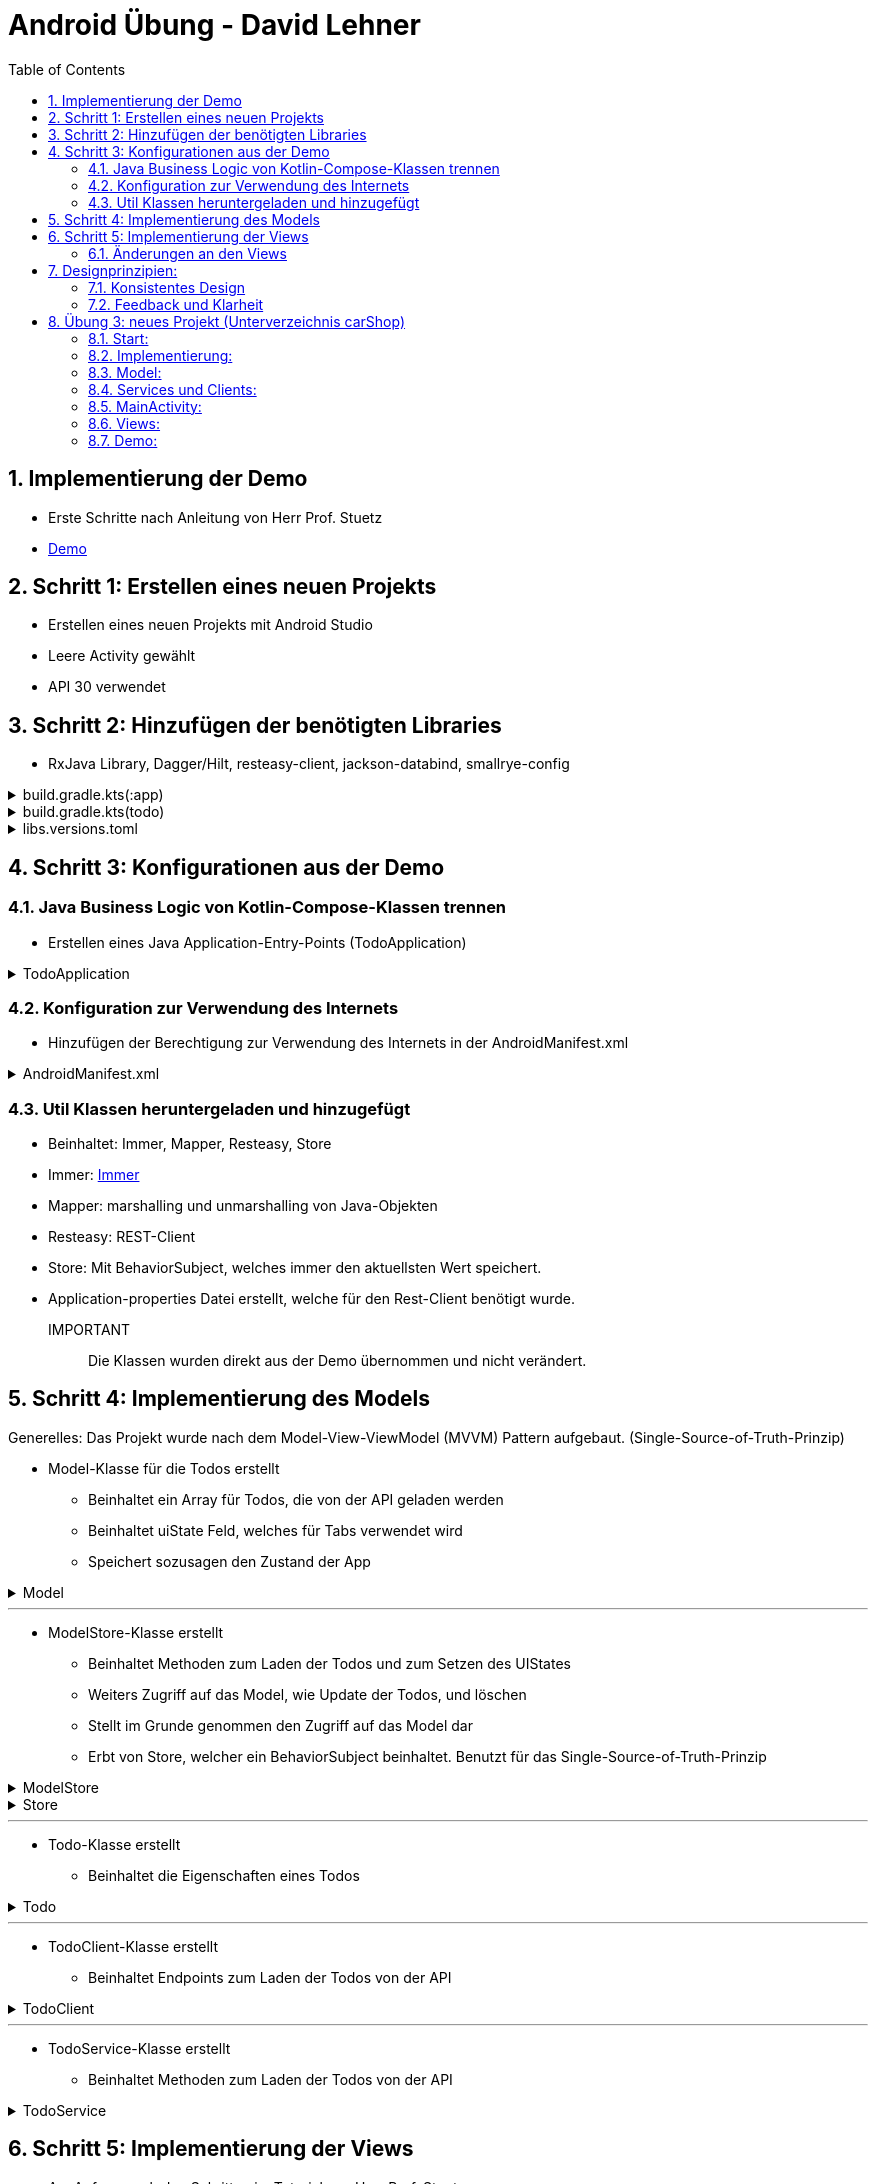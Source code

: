 :sectnums:
:toc:
:icons: font
:source-highlighter: coderay
= Android Übung - David Lehner
:docinfo:
:description: Android Übung - David Lehner

== Implementierung der Demo

* Erste Schritte nach Anleitung von Herr Prof. Stuetz
* link:https://htl-leonding-college.github.io/android-reactive-java-todo/[Demo]

== Schritt 1: Erstellen eines neuen Projekts

* Erstellen eines neuen Projekts mit Android Studio
* Leere Activity gewählt
* API 30 verwendet

== Schritt 2: Hinzufügen der benötigten Libraries

* RxJava Library, Dagger/Hilt, resteasy-client, jackson-databind, smallrye-config

[%collapsible]
.build.gradle.kts(:app)
====
[source,toml]
----
plugins {
    alias(libs.plugins.android.application)
    alias(libs.plugins.jetbrains.kotlin.android)
    alias(libs.plugins.kotlinAndroidKsp)
    alias(libs.plugins.hiltAndroid)
}

android {
    namespace = "at.htl.todo"
    compileSdk = 34

    defaultConfig {
        applicationId = "at.htl.todo"
        minSdk = 30
        targetSdk = 34
        versionCode = 1
        versionName = "1.0"

        testInstrumentationRunner = "androidx.test.runner.AndroidJUnitRunner"
        vectorDrawables {
            useSupportLibrary = true
        }
    }

    buildTypes {
        release {
            isMinifyEnabled = false
            proguardFiles(
                getDefaultProguardFile("proguard-android-optimize.txt"),
                "proguard-rules.pro"
            )
        }
    }
    compileOptions {
        sourceCompatibility = JavaVersion.VERSION_17
        targetCompatibility = JavaVersion.VERSION_17
    }
    kotlinOptions {
        jvmTarget = "17"
    }
    buildFeatures {
        compose = true
    }
    composeOptions {
        kotlinCompilerExtensionVersion = "1.5.13"
    }
    packaging {
        resources {
            excludes += "/META-INF/{AL2.0,LGPL2.1}"
            excludes += "/META-INF/INDEX.LIST"
            excludes += "/META-INF/DEPENDENCIES"
            excludes += "/META-INF/LICENSE.md"
            excludes += "/META-INF/NOTICE.md"
        }
    }
}

dependencies {

    implementation(libs.androidx.core.ktx)
    implementation(libs.androidx.lifecycle.runtime.ktx)
    implementation(libs.androidx.activity.compose)
    implementation(platform(libs.androidx.compose.bom))
    implementation(libs.androidx.ui)
    implementation(libs.androidx.ui.graphics)
    implementation(libs.androidx.ui.tooling.preview)
    implementation(libs.androidx.material3)
    testImplementation(libs.junit)
    androidTestImplementation(libs.androidx.junit)
    androidTestImplementation(libs.androidx.espresso.core)
    androidTestImplementation(platform(libs.androidx.compose.bom))
    androidTestImplementation(libs.androidx.ui.test.junit4)
    debugImplementation(libs.androidx.ui.tooling)
    debugImplementation(libs.androidx.ui.test.manifest)

    // RxJava
    implementation (libs.rxjava)
    implementation(libs.rxandroid)
    implementation(libs.androidx.runtime.rxjava3)

    // Hilt
    implementation(libs.hilt.android)
    ksp(libs.hilt.compiler)

    // Jackson
    implementation(libs.jackson.databind)

    // Resteasy
    implementation(libs.resteasy.client)

    // SmallRye Config
    //implementation("org.eclipse.microprofile.config:microprofile-config-api:3.1") // for application.properties config loader
    implementation(libs.smallrye.config)

}

----
====

[%collapsible]
.build.gradle.kts(todo)
====
[source,toml]
----
// Top-level build file where you can add configuration options common to all sub-projects/modules.
plugins {
    alias(libs.plugins.android.application) apply false
    alias(libs.plugins.jetbrains.kotlin.android) apply false
    alias(libs.plugins.hiltAndroid) apply false
    alias(libs.plugins.kotlinAndroidKsp) apply false
}
----
====

[%collapsible]
.libs.versions.toml
====
[source,toml]
----
[versions]
agp = "8.4.0"
hiltVersion = "2.51.1"
jacksonDatabind = "2.17.1"
kotlin = "1.9.23"
coreKtx = "1.13.1"
junit = "4.13.2"
junitVersion = "1.1.5"
espressoCore = "3.5.1"
lifecycleRuntimeKtx = "2.7.0"
activityCompose = "1.9.0"
composeBom = "2024.05.00"
resteasyClient = "6.2.8.Final"
rxjavaVersion = "3.1.8"
rxandroid = "3.0.2"
runtimeRxjava3 = "1.6.7"
ksp = "1.9.23-1.0.20"
smallryeConfig = "3.8.1"

[libraries]
androidx-core-ktx = { group = "androidx.core", name = "core-ktx", version.ref = "coreKtx" }
hilt-android = { module = "com.google.dagger:hilt-android", version.ref = "hiltVersion" }
hilt-compiler = { module = "com.google.dagger:hilt-compiler", version.ref = "hiltVersion" }
jackson-databind = { module = "com.fasterxml.jackson.core:jackson-databind", version.ref = "jacksonDatabind" }
junit = { group = "junit", name = "junit", version.ref = "junit" }
androidx-junit = { group = "androidx.test.ext", name = "junit", version.ref = "junitVersion" }
androidx-espresso-core = { group = "androidx.test.espresso", name = "espresso-core", version.ref = "espressoCore" }
androidx-lifecycle-runtime-ktx = { group = "androidx.lifecycle", name = "lifecycle-runtime-ktx", version.ref = "lifecycleRuntimeKtx" }
androidx-activity-compose = { group = "androidx.activity", name = "activity-compose", version.ref = "activityCompose" }
androidx-compose-bom = { group = "androidx.compose", name = "compose-bom", version.ref = "composeBom" }
androidx-ui = { group = "androidx.compose.ui", name = "ui" }
androidx-ui-graphics = { group = "androidx.compose.ui", name = "ui-graphics" }
androidx-ui-tooling = { group = "androidx.compose.ui", name = "ui-tooling" }
androidx-ui-tooling-preview = { group = "androidx.compose.ui", name = "ui-tooling-preview" }
androidx-ui-test-manifest = { group = "androidx.compose.ui", name = "ui-test-manifest" }
androidx-ui-test-junit4 = { group = "androidx.compose.ui", name = "ui-test-junit4" }
androidx-material3 = { group = "androidx.compose.material3", name = "material3" }
resteasy-client = { module = "org.jboss.resteasy:resteasy-client", version.ref = "resteasyClient" }
rxjava = { module = "io.reactivex.rxjava3:rxjava", version.ref = "rxjavaVersion" }
rxandroid = { module = "io.reactivex.rxjava3:rxandroid", version.ref = "rxandroid" }
androidx-runtime-rxjava3 = { module = "androidx.compose.runtime:runtime-rxjava3", version.ref = "runtimeRxjava3" }
smallrye-config = { module = "io.smallrye.config:smallrye-config", version.ref = "smallryeConfig" }

[plugins]
android-application = { id = "com.android.application", version.ref = "agp" }
jetbrains-kotlin-android = { id = "org.jetbrains.kotlin.android", version.ref = "kotlin" }
kotlinAndroidKsp = { id = "com.google.devtools.ksp", version.ref = "ksp" }
hiltAndroid = { id = "com.google.dagger.hilt.android", version.ref = "hiltVersion" }
----
====

== Schritt 3: Konfigurationen aus der Demo

=== Java Business Logic von Kotlin-Compose-Klassen trennen

* Erstellen eines Java Application-Entry-Points (TodoApplication)

.TodoApplication
[%collapsible]
====
[source,java]
----


package at.htl.todo;

import android.app.Application;
import javax.inject.Singleton;
import dagger.hilt.android.HiltAndroidApp;

@HiltAndroidApp
@Singleton
public class TodoApplication extends Application {

    static final String TAG = TodoApplication.class.getSimpleName();

    @Override
    public void onCreate() {
        super.onCreate();
        Log.i(TAG, "App started ...");
    }

}
----
====

=== Konfiguration zur Verwendung des Internets

* Hinzufügen der Berechtigung zur Verwendung des Internets in der AndroidManifest.xml

[%collapsible]
.AndroidManifest.xml
====
[source,toml]
----


<?xml version="1.0" encoding="utf-8"?>
<manifest xmlns:android="http://schemas.android.com/apk/res/android"
    xmlns:tools="http://schemas.android.com/tools">

    <uses-permission android:name="android.permission.INTERNET" />

    <application
        android:name=".TodoApplication"
        android:allowBackup="true"
        android:dataExtractionRules="@xml/data_extraction_rules"
        android:fullBackupContent="@xml/backup_rules"
        android:icon="@mipmap/ic_launcher"
        android:label="@string/app_name"
        android:roundIcon="@mipmap/ic_launcher_round"
        android:supportsRtl="true"
        android:theme="@style/Theme.Todo"
        tools:targetApi="31">
        <activity
            android:name=".MainActivity"
            android:exported="true"
            android:label="@string/app_name"
            android:theme="@style/Theme.Todo">
            <intent-filter>
                <action android:name="android.intent.action.MAIN" />

                <category android:name="android.intent.category.LAUNCHER" />
            </intent-filter>
        </activity>
    </application>

</manifest>

----
====

=== Util Klassen heruntergeladen und hinzugefügt

* Beinhaltet: Immer, Mapper, Resteasy, Store
* Immer: link:https://immerjs.github.io/immer/[Immer]
* Mapper: marshalling und unmarshalling von Java-Objekten
* Resteasy: REST-Client
* Store: Mit BehaviorSubject, welches immer den aktuellsten Wert speichert.
* Application-properties Datei erstellt, welche für den Rest-Client benötigt wurde.

IMPORTANT :: Die Klassen wurden direkt aus der Demo übernommen und nicht verändert.

== Schritt 4: Implementierung des Models

Generelles:
Das Projekt wurde nach dem Model-View-ViewModel (MVVM) Pattern aufgebaut.
(Single-Source-of-Truth-Prinzip)

* Model-Klasse für die Todos erstellt
** Beinhaltet ein Array für Todos, die von der API geladen werden
** Beinhaltet uiState Feld, welches für Tabs verwendet wird
** Speichert sozusagen den Zustand der App

.Model

[%collapsible]
====
[source,java]
----
package at.htl.todo.model;

import java.util.List;

public class Model {
public static class UIState {
public int selectedTab = 0;
}
public Todo[] todos = new Todo[0];
public UIState uiState = new UIState();

}
----
====

---

* ModelStore-Klasse erstellt
** Beinhaltet Methoden zum Laden der Todos und zum Setzen des UIStates
** Weiters Zugriff auf das Model, wie Update der Todos, und löschen
** Stellt im Grunde genommen den Zugriff auf das Model dar
** Erbt von Store, welcher ein BehaviorSubject beinhaltet. Benutzt für das Single-Source-of-Truth-Prinzip

.ModelStore
[%collapsible]
====
[source,java]
----
package at.htl.todo.model;
import android.util.Log;

import java.util.Arrays;

import javax.inject.Inject;
import javax.inject.Singleton;
import at.htl.todo.util.store.Store;

@Singleton
public class ModelStore extends Store<Model>  {

    @Inject
    ModelStore() {
        super(Model.class, new Model());
    }

    public void setTodos(Todo[] todos) {
        apply(model -> model.todos = todos);
    }
    public void selectTab(int tabIndex) {
        apply(model -> model.uiState.selectedTab = tabIndex);
    }


    public void updateTodoCompleted(int index, boolean completed) {
        apply(model -> model.todos[index].completed = completed);
        Log.i("ModelStore", "Updated todo at index " + index + " to completed: " + completed);
    }

    public void delete(int index){
        apply(model -> {
            Todo[] todosAll = model.todos;
            // remove element at index
            Todo[] todos = new Todo[todosAll.length - 1];
            System.arraycopy(todosAll, 0, todos, 0, index);
            System.arraycopy(todosAll, index + 1, todos, index, todosAll.length - index - 1);
            model.todos = todos;
        });
    }
}

----
====

.Store

[%collapsible]
====
[source,java]
----
package at.htl.todo.util.store;

import java.util.concurrent.CompletionException;
import java.util.function.Consumer;

import at.htl.todo.util.immer.Immer;
import io.reactivex.rxjava3.subjects.BehaviorSubject;

public class Store<T> {
    public final BehaviorSubject<T> pipe;
    public final Immer<T> immer;

    protected Store(Class<? extends T> type, T initialState) {
        try {
            pipe = BehaviorSubject.createDefault(initialState);
            immer = new Immer<T>(type);
        } catch (Exception e) {
            throw new CompletionException(e);
        }
    }
    public void apply(Consumer<T> recipe) {
        pipe.onNext(immer.produce(pipe.getValue(), recipe));
    }
}
----
====

---

* Todo-Klasse erstellt
** Beinhaltet die Eigenschaften eines Todos

.Todo

[%collapsible]
====
[source,java]
----
package at.htl.todo.model;

public class Todo {
    public Long userId;
    public Long id;
    public String title;
    public boolean completed;

    public Todo() {
    }

    public Todo(Long userId, Long id, String title, boolean completed) {
        this.userId = userId;
        this.id = id;
        this.title = title;
        this.completed = completed;
    }
}
----
====

---

* TodoClient-Klasse erstellt
** Beinhaltet Endpoints zum Laden der Todos von der API

.TodoClient

[%collapsible]
====
[source,java]
----
package at.htl.todo.model;

import jakarta.ws.rs.Consumes;
import jakarta.ws.rs.GET;
import jakarta.ws.rs.Path;
import jakarta.ws.rs.core.MediaType;

@Path("/todos")
@Consumes(MediaType.APPLICATION_JSON)
public interface TodoClient {
    @GET
    Todo[] all();
}

----
====

---

* TodoService-Klasse erstellt
** Beinhaltet Methoden zum Laden der Todos von der API

.TodoService

[%collapsible]
====
[source,java]
----
package at.htl.todo.model;


import android.util.Log;

import java.util.concurrent.CompletableFuture;

import javax.inject.Inject;
import javax.inject.Singleton;

import at.htl.todo.util.resteasy.RestApiClientBuilder;

@Singleton
public class TodoService {
    static final String TAG = TodoService.class.getSimpleName();
    public static String JSON_PLACEHOLDER_BASE_URL = "https://jsonplaceholder.typicode.com";
    public final TodoClient todoClient;
    public final ModelStore store;

    @Inject
    TodoService(RestApiClientBuilder builder, ModelStore store) {
        Log.i(TAG, "Creating TodoService with base url: " + JSON_PLACEHOLDER_BASE_URL);
        todoClient = builder.build(TodoClient.class, JSON_PLACEHOLDER_BASE_URL);
        this.store = store;
    }


    public void getAll() {
        CompletableFuture
                .supplyAsync(() -> todoClient.all())
                .thenAccept(store::setTodos)
                .exceptionally((e) -> {
                    Log.e(TAG, "Error loading todos", e);
                    return null;
                });
    }
}
----
====

== Schritt 5: Implementierung der Views

* Am Anfang nach den Schritten im Tutorial von Herr Prof. Stuetz vorgegangen

.Vorher
image::images/oldTodoApp.png[]

.Nachher Übersicht
image::images/newTodoApp.png[]
.Nachher Details
image::images/newTodoApp2.png[]

* Die MainView Klasse wurde erweitert.
** Checkbox kann gedrückt werden, um Todos auf erledigt und nicht erledigt zu setzen
** Text wurde auf eine maximale Breite gesetzt, weil vorher nicht sehr schön

* Details Seite wurde hinzugefügt
** Lässt das Löschen der Todos zu
** Weitere Informationen, wie IDs, UserIDs werden angezeigt.

=== Änderungen an den Views

* MainView überarbeitet und 3 weitere für Tabs hinzugefügt

IMPORTANT:: Zur besseren Lesbarkeit wurden in den Klassen die Imports entfernt

.MainView vorher
[%collapsible]
====
[source,java]
----


package at.htl.todo.ui.layout

@Singleton
class MainView @Inject constructor() {

    @Inject
    lateinit var store: ModelStore

    fun buildContent(activity: ComponentActivity) {
        activity.enableEdgeToEdge()
        activity.setContent {
            val viewModel = store
                .pipe
                .observeOn(AndroidSchedulers.mainThread())
                .subscribeAsState(initial = Model())
                .value
            Surface(
                modifier = Modifier.fillMaxSize(),
                color = MaterialTheme.colorScheme.background
            ) {
                Todos(model = viewModel, modifier = Modifier.padding(all = 32.dp))
            }
        }
    }
}

@Composable
fun Todos(model: Model, modifier: Modifier = Modifier) {
    val todos = model.todos
    LazyColumn(
        modifier = modifier.padding(16.dp)
    ) {
        items(todos.size) { index ->
            TodoRow(todo  = todos[index])
            HorizontalDivider()
        }
    }
}

@Composable
fun TodoRow(todo: Todo) {
    Row(
        modifier = Modifier
            .fillMaxWidth()
            .padding(8.dp),
        verticalAlignment = Alignment.CenterVertically
    ) {
        Text(
            text = todo.title,
            style = MaterialTheme.typography.bodySmall
        )
        Spacer(modifier = Modifier.width(8.dp))
        Text(
            text = todo.id.toString(),
            style = MaterialTheme.typography.bodySmall
        )
        Spacer(modifier = Modifier.weight(1f))
        Checkbox(
            checked = todo.completed,
            onCheckedChange = { /* Update the completed status of the todo item */ }
        )
    }
}

@Preview(showBackground = true)
@Composable
fun TodoPreview() {
    val model = Model()
    val todo = Todo()
    todo.id = 1
    todo.title = "First Todo"
    model.todos = arrayOf(todo)

    TodoTheme {
        Todos(model)
    }
}
----
====

.MainView nachher
[%collapsible]
====
[source,java]
----
package at.htl.todo.ui.layout

@Singleton
class MainView @Inject constructor(store: ModelStore) {
    val store = store
}

@Composable
fun Todos(model: Model, modifier: Modifier = Modifier, store: ModelStore) {
    val todos = model.todos
    LazyColumn(
    ) {
        items(todos.size) { index ->
            TodoRow(todo = todos[index], index = index, store = store)
            HorizontalDivider()
        }
    }
}

@Composable
fun TodoRow(todo: Todo, index: Int, store: ModelStore) {
    Row(
        modifier = Modifier
            .fillMaxWidth()
            .padding(8.dp),
        verticalAlignment = Alignment.CenterVertically
    ) {
        Text(
            text = todo.title,
            style = MaterialTheme.typography.bodySmall,
            overflow = TextOverflow.Ellipsis, //<1>
            modifier = Modifier.weight(3f) // <1>
        )
        Spacer(modifier = Modifier.width(8.dp))
        Spacer(modifier = Modifier.weight(1f))
        Checkbox(
            checked = todo.completed,
            onCheckedChange = { isChecked ->
                store.updateTodoCompleted(index, isChecked) // <2>
            }
        )
    }
}

----

Zugehörige Funktion in ModelStore hinzugefügt
[source, java]
----
    public void updateTodoCompleted(int index, boolean completed) {
        apply(model -> model.todos[index].completed = completed);
        Log.i("ModelStore", "Updated todo at index " + index + " to completed: " + completed);
    }
----

* buildContent entfernt, da nicht mehr benötig

1. Bedingungen für Text hinzugefügt (Breite und TextOverflow)
2. Checkbox onCheckedChange ausimplementiert, um Todos auf erledigt und nicht erledigt zu setzen

====

.DetailsView
[%collapsible]
====
[source,java]
----
package at.htl.todo.ui.layout

@Singleton
class DetailsView @Inject constructor() {
}

@Composable
fun TodosDetail(model: Model, modifier: Modifier = Modifier, store: ModelStore) {
    val todos = model.todos
    LazyColumn(
        modifier = modifier.padding(16.dp)
    ) {
        items(todos.size) { index ->
            TodoDetailRow(todo = todos[index], index = index, store = store)
            HorizontalDivider()
        }
    }
}

@Composable
fun TodoDetailRow(todo: Todo, index: Int, store: ModelStore) {
    Row(
        modifier = Modifier
            .fillMaxWidth()
            .padding(8.dp),
        verticalAlignment = Alignment.CenterVertically
    ) {
        Text( //<2>
            text = todo.id.toString(),
            style = MaterialTheme.typography.bodySmall,
            overflow = TextOverflow.Ellipsis,
        )
        Spacer(modifier = Modifier.width(8.dp))
        Text(
            text = todo.title,
            style = MaterialTheme.typography.bodySmall,
            overflow = TextOverflow.Ellipsis,
            modifier = Modifier.weight(3f)
        )
        Spacer(modifier = Modifier.width(8.dp))
        Text( //<2>
            text = "User: " + todo.userId.toString(),
            style = MaterialTheme.typography.bodySmall,
            overflow = TextOverflow.Ellipsis,
        )
        Spacer(modifier = Modifier.width(8.dp))
        Spacer(modifier = Modifier.weight(1f))
        IconButton(onClick = {
            store.delete(index) //<1>
        }) {
            Icon(Icons.Default.Delete, contentDescription = "Delete")
        }
    }
}
----

Zugehörige Funktion in ModelStore hinzugefügt

[source, java]
----
    public void delete(int index){
        apply(model -> {
            Todo[] todosAll = model.todos;
            // remove element at index
            Todo[] todos = new Todo[todosAll.length - 1];
            System.arraycopy(todosAll, 0, todos, 0, index);
            System.arraycopy(todosAll, index + 1, todos, index, todosAll.length - index - 1);
            model.todos = todos;
        });
    }
----

1. Funktion zum Löschen von Todos hinzugefügt
2. Details Page zeigt zusätzlich Id der Todos und User an

====

.MainViewBuilder
[%collapsible]
====
[source,java]
----
package at.htl.todo.ui.layout

@Singleton
class MainViewBuilder {
    @Inject
    lateinit var store: ModelStore

    @Inject
    lateinit var toDoService: TodoService

    @Inject
    constructor() {
    }
    fun setContentOfActivity(activity: ComponentActivity) {
        val view = ComposeView(activity)
        view.setContent {
            val viewModel = store.pipe.observeOn(AndroidSchedulers.mainThread()).subscribeAsState(initial = Model()).value
            Surface(
                modifier = Modifier.fillMaxSize()
            ) {
                TabScreen(viewModel, store, toDoService, activity)
            }
        }
        activity.setContentView(view)
    }
}
----

* Während die MainView vorher der "Einstiegspunkt" war, ist der MainViewBuilder der neue Einstiegspunkt
* Der MainViewBuilder verweist auf den TabScreen, Erklärung im nächsten Dropdown

.MainActivity
[source, java]
----
    @Inject
    MainView mainView;

    @Inject
    MainViewBuilder mainViewBuilder; //<1>
    @Inject
    TodoService todoService;

    @Override
    public void onCreate(Bundle savedInstanceState) {
        super.onCreate(savedInstanceState);
        Config.load(this);
        var base_url = Config.getProperty("json.placeholder.baseurl");
        Log.i(TAG, "onCreate: " + base_url);
        todoService.getAll();
        mainViewBuilder.setContentOfActivity(this);
    }
----
1. Die MainActivity verwendet nun nämlich den MainViewBuilder, während zuvor einfach die MainView mit buildContent()
verwendet wurde

====

.TabScreen
[%collapsible]
====
[source,java]
----
package at.htl.todo.ui.layout

@Composable
fun TabScreen(model: Model, store: ModelStore?, toDoService: TodoService?, activity: ComponentActivity) {
    var uiState = model.uiState
    val tabIndex = uiState.selectedTab
    val tabs = listOf("Overview", "Details")
    Column(modifier = Modifier.fillMaxWidth()) {
        TabRow(selectedTabIndex = uiState.selectedTab) {
            tabs.forEachIndexed { index, title ->
                Tab(text = { Text(title) },
                    selected = tabIndex == index,
                    onClick = { store?.selectTab(index)},
                    icon = {
                        when (index) {
                            0 -> Icon(imageVector = Icons.Default.Home, contentDescription = null) //<1>
                            1 -> BadgedBox(badge = { Badge { Text("${model.todos.size}") }}) { //<2>
                                Icon(Icons.Filled.List, contentDescription = "ToDos")
                            }
                        }
                    }
                )
            }
        }
        when (tabIndex) {
            0 -> store?.let { Todos(model = model, modifier = Modifier.padding(top = 56.dp), store = it) } //<1>
            1 -> store?.let { TodosDetail(model = model, store = it) } //<2>
        }
    }
}

----

* Der Tabscreen leitet einen je nach ausgewähltem Tab auf die gewünschte "Seite" weiter
* Die Tabs sind "Overview" und "Details"
* Die Tabs haben jeweils ein Icon, welches den Tab repräsentiert

1. Verweist auf die Overview Seite (MainView) via Todos
2. Verweist auf die Details Seite via TodosDetail

====

== Designprinzipien:

=== Konsistentes Design
* Geachtet darauf, dass sich die Tabs dort befinden, wo sie erwartet werden
** Am oberen Ende

.Prinzip
image::images/design.png[]

.Implementierung
image::images/newTodoApp.png[]

---

=== Feedback und Klarheit
* Wenn ein Todo erledigt ist, wird es in der Checkbox rechts angezeigt
* In der Details seite ist ein Mistkübel zum löschen sichtbar, welcher durch die Wahl des Icons selbsterklärend ist.
* Eine Anzeige oben rechts bietet eine schnelle Übersicht, wieviele Todos vorhanden sind.
* Durchgestrichene Todos sollten klar anzeigen, wenn ein Todo erledigt wurde zusätzlich zur Checkbox

.Implementierung
image::images/newTodoApp2.png[]

== Übung 3: neues Projekt (Unterverzeichnis carShop)

=== Start:
* postgres-run-in-docker.sh ausführen
* carShopBackend starten
* carShop Android App starten

=== Implementierung:

* Gleichbleibend zum Tutorial:
** Util-Klassen
*** Immer
*** Mapper
*** Resteasy
*** Store
*** Config
* Veränderungen in:
** Model-Klassen
*** inkl. Services und Clients
** DTOS hinzugefügt
** View
** MainActivity

=== Model:

.Car
[%collapsible]
====
[source,java]
----
package at.htl.carshop.model;

public class Car {
    public Long id;
    public String brand;
    public String model;
    public int year;
    public String color;
    public int price;

    public Car() {
    }

    public Car(Long id, String brand, String model, int year, String color, int price) {
        this.id = id;
        this.brand = brand;
        this.model = model;
        this.year = year;
        this.color = color;
        this.price = price;
    }
}
----
* Car Klasse, welche ein Einfaches Auto repräsentiert
====

.Repair
[%collapsible]
====
[source,java]
----
package at.htl.carshop.model;

public class Repair {
    public Long carId; //<1>
    public Long id;
    public String description;
    public int price;

    public Repair() {
    }

    public Repair(Long carId, Long id, String description, int price) {
        this.carId = carId;
        this.id = id;
        this.description = description;
        this.price = price;
    }
}
----
* Repair Klasse, welche eine Reparatur repräsentiert
1. Verknüpft mit eine zugehörigen Auto
====

.Model
[%collapsible]
====
[source,java]
----
package at.htl.carshop.model;

public class Model {
    public static class UIState {
        public int selectedTab = 0;
    }

    public Car[] cars = new Car[0];

    public Repair[] repairs = new Repair[0];
    public UIState uiState = new UIState();

}

----
* Speichert den Zustand der gesamten App
** Autos
** Reparaturen
** UIState (Tabs)
====

.ModelStore
[%collapsible]
====
[source,java]
----
package at.htl.carshop.model;

import android.util.Log;

import org.jetbrains.annotations.NotNull;

import java.util.Arrays;
import java.util.Objects;

import javax.inject.Inject;
import javax.inject.Singleton;

import at.htl.carshop.util.store.Store;
import kotlin.Unit;
import kotlin.jvm.functions.Function0;

@Singleton
public class ModelStore extends Store<Model> {
    @Inject
    ModelStore() {
        super(Model.class, new Model());
    }

    @Inject
    CarService carService;

    @Inject
    RepairService repairService;

    public void setCars(Car[] cars) {
        apply(model -> {
            model.cars = cars;
        });
    }

    public void setRepairs(Repair[] repairs) {
        apply(model -> {
            model.repairs = repairs;
        });
    }

    public void selectTab(int tabIndex) {
        apply(model -> model.uiState.selectedTab = tabIndex);
    }

    // Remove car By Id, and also remove associated repairs
    public void deleteCarById(Long id){
        apply(model -> {
            Car[] carsAll = model.cars;
            Car[] cars = new Car[carsAll.length - 1];
            int j = 0;
            for (Car car : carsAll) {
                if (!Objects.equals(car.id, id)) {
                    cars[j] = car;
                    j++;
                }
            }
            model.cars = cars;
        });
        carService.delete(id);
    }

    // Remove Repair By Id
    public void deleteRepairById(Long id){
        apply(model -> {
            Repair[] repairsAll = model.repairs;
            Repair[] repairs = new Repair[repairsAll.length - 1];
            int j = 0;
            for (Repair repair : repairsAll) {
                if (!Objects.equals(repair.id, id)) {
                    repairs[j] = repair;
                    j++;
                }
            }
            model.repairs = repairs;
        });
        repairService.delete(id);
    }

    @NotNull
    public void createCar(@NotNull Car car) {
        apply(model -> {
            Car[] carsAll = model.cars;
            Car[] cars = new Car[carsAll.length + 1];
            long maxId = Arrays.stream(carsAll).mapToLong(c -> c.id).max().orElse(0);
            car.id = maxId + 1;
            System.arraycopy(carsAll, 0, cars, 0, carsAll.length);
            cars[carsAll.length] = car;
            model.cars = cars;
            Log.i("ModelStore", "Created car: " + car);
        });
        carService.save(car);
    }

    public void createRepair(@NotNull Repair repair) {
        apply(model -> {
            Repair[] repairsAll = model.repairs;
            Repair[] repairs = new Repair[repairsAll.length + 1];
            long maxId = Arrays.stream(repairsAll).mapToLong(r -> r.id).max().orElse(0);
            repair.id = maxId + 1;
            System.arraycopy(repairsAll, 0, repairs, 0, repairsAll.length);
            repairs[repairsAll.length] = repair;
            model.repairs = repairs;
            Log.i("ModelStore", "Created repair: " + repair);
        });
        repairService.save(repair);
    }
}
----
* Methoden zum Erstellen, Löschen und Setzen von Autos und Reparaturen
* Verknüpfung mit den Services
====

=== Services und Clients:

.CarClient
[%collapsible]
====
[source,java]
----
package at.htl.carshop.model;

import at.htl.carshop.DTO.CarDTO;
import jakarta.ws.rs.Consumes;
import jakarta.ws.rs.DELETE;
import jakarta.ws.rs.GET;
import jakarta.ws.rs.POST;
import jakarta.ws.rs.Path;
import jakarta.ws.rs.PathParam;
import jakarta.ws.rs.core.MediaType;

@Path("/car")
@Consumes(MediaType.APPLICATION_JSON)
public interface CarClient {
    @GET
    Car[] all();

    @DELETE
    @Path("/{id}")
    void delete(@PathParam("id") Long id);
    @POST
    void add(CarDTO car);
}
----
* Endpoints für Autos
* GET, DELETE, POST
====

.RepairClient
[%collapsible]
====
[source,java]
----
package at.htl.carshop.model;

import com.fasterxml.jackson.annotation.JsonIgnoreProperties;

import at.htl.carshop.DTO.RepairDTO;
import jakarta.ws.rs.Consumes;
import jakarta.ws.rs.DELETE;
import jakarta.ws.rs.GET;
import jakarta.ws.rs.POST;
import jakarta.ws.rs.Path;
import jakarta.ws.rs.PathParam;
import jakarta.ws.rs.core.MediaType;

@Path("/repair")
@Consumes(MediaType.APPLICATION_JSON)
public interface RepairClient {
    @GET
    Repair[] all();

    @DELETE
    @Path("/{id}")
    void delete(@PathParam("id") Long id);

    @POST
    void add(RepairDTO repair);
}
----
* Endpoints für Reparaturen
* GET, DELETE, POST
====

.CarService
[%collapsible]
====
[source,java]
----
package at.htl.carshop.model;

import android.util.Log;

import java.util.concurrent.CompletableFuture;

import javax.inject.Inject;
import javax.inject.Singleton;

import at.htl.carshop.DTO.CarDTO;
import at.htl.carshop.util.resteasy.RestApiClientBuilder;

@Singleton
public class CarService {
    static final String TAG = CarService.class.getSimpleName();
    public static String JSON_PLACEHOLDER_BASE_URL = "http://10.0.2.2:8080";
    public final CarClient carClient;

    @Inject
    CarService(RestApiClientBuilder builder) {
        Log.i(TAG, "Creating CarService with base url: " + JSON_PLACEHOLDER_BASE_URL);
        carClient = builder.build(CarClient.class, JSON_PLACEHOLDER_BASE_URL);
    }


    public CompletableFuture<Car[]> getAll() {
        return CompletableFuture
                .supplyAsync(() -> {
                    Car[] cars = carClient.all();
                    Log.i(TAG, "Car: Total cars loaded: " + cars.length);
                    for (Car car : cars) {
                        Log.i(TAG, "Car: Brand: " + car.brand);
                        Log.i(TAG, "Car: Model: " + car.model);
                    }
                    return cars;
                })
                .exceptionally((e) -> {
                    Log.e(TAG, "Error loading cars", e);
                    return null;
                });
    }

    public void delete(Long id) {
        CompletableFuture.runAsync(() -> {
            carClient.delete(id);
            Log.i(TAG, "Car: Deleted car with id: " + id);
        }).exceptionally((e) -> {
            Log.e(TAG, "Error deleting car with id: " + id, e);
            return null;
        });
    }

    public void save(Car car) {
        CompletableFuture.runAsync(() -> {
            CarDTO carDTO = new CarDTO(car.brand, car.model, car.year, car.color, car.price);
            carClient.add(carDTO);
            Log.i(TAG, "Car: Saved car with id: " + car.id);
        }).exceptionally((e) -> {
            Log.e(TAG, "Error saving car with id: " + car.id, e);
            return null;
        });
    }
}
----
* Methoden zum Laden, Löschen und Speichern von Autos
* Verwendung von CompletableFuture für asynchrone Operationen
====

.RepairService
[%collapsible]
====
[source,java]
----
package at.htl.carshop.model;

import android.util.Log;

import java.util.concurrent.CompletableFuture;

import javax.inject.Inject;
import javax.inject.Singleton;

import at.htl.carshop.DTO.RepairDTO;
import at.htl.carshop.util.resteasy.RestApiClientBuilder;

@Singleton
public class RepairService {
    static final String TAG = CarService.class.getSimpleName();
    public static String JSON_PLACEHOLDER_BASE_URL = "http://10.0.2.2:8080";
    public final RepairClient repairClient;

    @Inject
    RepairService(RestApiClientBuilder builder) {
        Log.i(TAG, "Creating CarService with base url: " + JSON_PLACEHOLDER_BASE_URL);
        repairClient = builder.build(RepairClient.class, JSON_PLACEHOLDER_BASE_URL);
    }


    public CompletableFuture<Repair[]> getAll() {
        return CompletableFuture
                .supplyAsync(() -> {
                    Repair[] repairs = repairClient.all();
                    Log.i(TAG, "Repair: Total repairs loaded: " + repairs.length);
                    for (Repair repair : repairs) {
                        Log.i(TAG, "Repair: Description: " + repair.description);
                        Log.i(TAG, "Repair: Price: " + repair.price);
                        Log.i(TAG, "Repair: Car ID: " + repair.carId);
                    }
                    return repairs;
                })
                .exceptionally((e) -> {
                    Log.e(TAG, "Error loading repairs", e);
                    return null;
                });
    }

    public void delete(Long id) {
        CompletableFuture.runAsync(() -> {
            repairClient.delete(id);
            Log.i(TAG, "Repair: Deleted repair with id: " + id);
        }).exceptionally((e) -> {
            Log.e(TAG, "Error deleting repair with id: " + id, e);
            return null;
        });
    }

    public void save(Repair repair) {
        CompletableFuture.runAsync(() -> {
            RepairDTO repairDTO = new RepairDTO(repair.carId, repair.description, repair.price);
            repairClient.add(repairDTO);
            Log.i(TAG, "Repair: Saved repair with id: " + repair.id);
        }).exceptionally((e) -> {
            Log.e(TAG, "Error saving repair with id: " + repair.id, e);
            return null;
        });
    }
}
----
* Methoden zum Laden, Löschen und Speichern von Reparaturen
* Ebenfalls CompletableFutures verwendet
====

=== MainActivity:

.MainActivity
[%collapsible]
====
[source,java]
----
package at.htl.carshop;

import static at.htl.carshop.CarShopApplication.TAG;

import android.os.Bundle;
import android.util.Log;

import androidx.activity.ComponentActivity;

import java.util.concurrent.CompletableFuture;
import java.util.concurrent.Executor;
import java.util.concurrent.Executors;

import javax.inject.Inject;

import at.htl.carshop.model.Car;
import at.htl.carshop.model.CarService;
import at.htl.carshop.model.ModelStore;
import at.htl.carshop.model.Repair;
import at.htl.carshop.model.RepairService;
import at.htl.carshop.ui.layout.MainViewBuilder;
import at.htl.carshop.util.Config;
import dagger.hilt.android.AndroidEntryPoint;

@AndroidEntryPoint
public class MainActivity extends ComponentActivity {
    @Inject
    MainViewBuilder mainViewBuilder;
    @Inject
    CarService carService;
    @Inject
    RepairService repairService;

    @Inject
    ModelStore store;

    @Override
    public void onCreate(Bundle savedInstanceState) {
        super.onCreate(savedInstanceState);
        Config.load(this);
        var base_url = Config.getProperty("json.placeholder.baseurl");
        Log.i(TAG, "onCreate: " + base_url);


        CompletableFuture<Car[]> carFuture = carService.getAll()
                .exceptionally((e) -> {
                    Log.e(TAG, "Error loading cars", e);
                    return null;
                });

        CompletableFuture<Repair[]> repairFuture = repairService.getAll()
                .exceptionally((e) -> {
                    Log.e(TAG, "Error loading repairs", e);
                    return null;
                });

        CompletableFuture.allOf(carFuture, repairFuture).thenRun(() -> { //<1>
            Car[] cars = carFuture.join();
            Repair[] repairs = repairFuture.join();

            if (cars != null && repairs != null) { // <1>
                store.setCars(cars);
                store.setRepairs(repairs);
                runOnUiThread(() -> {
                    mainViewBuilder.setContentOfActivity(this); // <3>
                });
            } else { // <2>
                Log.e(TAG, "Error loading cars or repairs");
            }
        });
    }
}
----
* MainActivity, welcher die Autos und Reparaturen lädt und dann die MainView startet
1. Wartet auf das Laden der Autos und Reparaturen, bevor die MainView gestartet wird
2. Fehlerbehandlung, falls Autos oder Reparaturen nicht geladen werden konnten
3. MainViewBuilder verwendet, welcher die verschiedenen Views startet und verwaltet.
Der MainViewBuilder wechselt die jeweilige View, je nachdem, welche benötigt wird.
====

=== Views:

.MainView
[%collapsible]
====
[source,java]
----
package at.htl.carshop.ui.layout

import android.util.Log
import androidx.activity.ComponentActivity
import androidx.compose.foundation.layout.fillMaxSize
import androidx.compose.material3.Surface
import androidx.compose.runtime.rxjava3.subscribeAsState
import androidx.compose.ui.Modifier
import androidx.compose.ui.platform.ComposeView
import at.htl.carshop.model.Model
import at.htl.carshop.model.ModelStore
import io.reactivex.rxjava3.android.schedulers.AndroidSchedulers
import javax.inject.Inject
import javax.inject.Singleton

@Singleton
class MainViewBuilder {
    @Inject
    lateinit var store: ModelStore

    @Inject
    constructor() {
    }
    fun setContentOfActivity(activity: ComponentActivity) {
        val view = ComposeView(activity)
        view.setContent {
            val viewModel = store.pipe.observeOn(AndroidSchedulers.mainThread()).subscribeAsState(initial = Model()).value
            Surface(
                modifier = Modifier.fillMaxSize()
            ) {
                TabScreen(viewModel, store, activity) // <1>
            }
        }
        activity.setContentView(view)
    }
}
----
* MainViewBuilder, welcher die MainView startet
1. Verweist auf den TabScreen, welcher die Views wechselt
====

.TabScreen
[%collapsible]
====
[source,java]
----
package at.htl.carshop.ui.layout

import androidx.activity.ComponentActivity
import androidx.compose.foundation.layout.Column
import androidx.compose.foundation.layout.fillMaxWidth
import androidx.compose.foundation.layout.padding
import androidx.compose.material.icons.Icons
import androidx.compose.material.icons.filled.Home
import androidx.compose.material.icons.filled.List
import androidx.compose.material.icons.filled.Settings
import androidx.compose.material3.Badge
import androidx.compose.material3.BadgedBox
import androidx.compose.material3.Icon
import androidx.compose.material3.Tab
import androidx.compose.material3.TabRow
import androidx.compose.material3.Text
import androidx.compose.runtime.Composable
import androidx.compose.ui.Modifier
import androidx.compose.ui.unit.dp
import at.htl.carshop.model.Model
import at.htl.carshop.model.ModelStore
import at.htl.carshop.ui.layout.Cars

@Composable
fun TabScreen(model: Model, store: ModelStore?, activity: ComponentActivity) {
    var uiState = model.uiState
    val tabIndex = uiState.selectedTab
    val tabs = listOf("Cars", "Repairs")
    Column(modifier = Modifier.fillMaxWidth()) {
        TabRow(selectedTabIndex = uiState.selectedTab) {
            tabs.forEachIndexed { index, title ->
                Tab(text = { Text(title) },
                    selected = tabIndex == index,
                    onClick = { store?.selectTab(index) },
                    icon = {
                        when (index) {
                            0 -> Icon(imageVector = Icons.Default.Home, contentDescription = null)
                            1 -> BadgedBox(badge = { Badge { Text("${model.repairs.size}") } }) {
                                Icon(Icons.Filled.Settings, contentDescription = "Repairs")
                            }
                        }
                    }
                )
            }
        }
        when (tabIndex) {
            0 -> store?.let { // <1>
                Cars(
                    model = model,
                    modifier = Modifier.padding(top = 56.dp),
                    store = it
                )
            }

            1 -> store?.let { CarsRepair(model = model, store = it) }
            2 -> {
                store?.let { CreateCar(model = model, store = it) }
            }

            3 -> {
                store?.let { CreateRepair(model = model, store = it) }
            }
        }
    }
}

----
* Wechselt die Views je nach ausgewähltem Tab

1. Ab hier sieht man, dass die Views gewechselt werden, je nach ausgewähltem Tab
Mit den Zahlen 0, 1, 2, 3 wird die jeweilige View gewählt
====

.CarView
[%collapsible]
====
[source,java]
----
package at.htl.carshop.ui.layout

import androidx.compose.foundation.clickable
import androidx.compose.foundation.layout.Row
import androidx.compose.foundation.layout.Spacer
import androidx.compose.foundation.layout.fillMaxWidth
import androidx.compose.foundation.layout.height
import androidx.compose.foundation.layout.padding
import androidx.compose.foundation.layout.width
import androidx.compose.foundation.lazy.LazyColumn
import androidx.compose.material.icons.Icons
import androidx.compose.material.icons.filled.Add
import androidx.compose.material.icons.filled.Delete
import androidx.compose.material3.FloatingActionButton
import androidx.compose.material3.HorizontalDivider
import androidx.compose.material3.Icon
import androidx.compose.material3.IconButton
import androidx.compose.material3.MaterialTheme
import androidx.compose.material3.Surface
import androidx.compose.material3.Text
import androidx.compose.runtime.Composable
import androidx.compose.ui.Alignment
import androidx.compose.ui.Modifier
import androidx.compose.ui.text.style.TextDecoration
import androidx.compose.ui.text.style.TextOverflow
import androidx.compose.ui.unit.dp
import at.htl.carshop.model.Car
import at.htl.carshop.model.Model
import at.htl.carshop.model.ModelStore
import javax.inject.Inject
import javax.inject.Singleton

@Singleton
class CarView @Inject constructor() {
}

@Composable
fun Cars(model: Model, store: ModelStore, modifier: Modifier) {
    val cars = model.cars
    Row(
        modifier = Modifier
            .fillMaxWidth()
            .padding(8.dp),
        verticalAlignment = Alignment.CenterVertically,
    ) {
        Text(
            text = "Brand",
            style = MaterialTheme.typography.bodySmall,
            overflow = TextOverflow.Ellipsis,
            modifier = Modifier.weight(3f)
        )
        Text(
            text = "Model",
            style = MaterialTheme.typography.bodySmall,
            overflow = TextOverflow.Ellipsis,
            modifier = Modifier.weight(3f)
        )
        Text(
            text = "Year",
            style = MaterialTheme.typography.bodySmall,
            overflow = TextOverflow.Ellipsis,
            modifier = Modifier.weight(1.5f)
        )
    }
    LazyColumn() {
        items(cars.size) { index ->
            CarRow(car = cars[index], store)
            HorizontalDivider()
        }
    }
    FloatingActionButton(
        onClick = { store.selectTab(2) },
    ) {
        Icon(Icons.Filled.Add, "Floating action button.")
    }

}

@Composable
fun CarRow(car: Car, store: ModelStore) {
    Row(
        modifier = Modifier
            .fillMaxWidth()
            .padding(8.dp),
        verticalAlignment = Alignment.CenterVertically
    ) {
        Text(
            text = car.brand,
            style = MaterialTheme.typography.bodySmall,
            overflow = TextOverflow.Ellipsis,
            modifier = Modifier.weight(3f)
        )
        Text(
            text = car.model,
            style = MaterialTheme.typography.bodySmall,
            overflow = TextOverflow.Ellipsis,
            modifier = Modifier.weight(3f)
        )
        Text(
            text = car.year.toString(),
            style = MaterialTheme.typography.bodySmall,
            overflow = TextOverflow.Ellipsis,
        )
        IconButton(onClick = { store.deleteCarById(car.id) }) { //<1>
            Icon(Icons.Filled.Delete, "Delete car.")
        }
    }
    Spacer(modifier = Modifier.width(8.dp))
}
----
* Ähnlich, wie die Todo View im vorherigen Beispiel, welche die Autos in einer Liste anzeigt
* Mit einem Floating Action Button, um ein neues Auto hinzuzufügen
** Wechselt auf die CreateCarView

1. Verweist auf den Modelstore, um Autos zu löschen. Wird über die API als auch im Model gelöscht
====

.CreateCarView
[%collapsible]
====
[source,java]
----
package at.htl.carshop.ui.layout

import androidx.compose.foundation.layout.Row
import androidx.compose.foundation.layout.Spacer
import androidx.compose.foundation.layout.height
import androidx.compose.material.icons.Icons
import androidx.compose.material.icons.filled.Add
import androidx.compose.material3.Icon
import androidx.compose.material3.IconButton
import androidx.compose.material3.Surface
import androidx.compose.material3.Text
import androidx.compose.material3.TextField
import androidx.compose.runtime.Composable
import androidx.compose.runtime.getValue
import androidx.compose.runtime.mutableStateOf
import androidx.compose.runtime.remember
import androidx.compose.runtime.setValue
import androidx.compose.ui.Modifier
import androidx.compose.ui.unit.dp
import at.htl.carshop.model.Car
import at.htl.carshop.model.Model
import at.htl.carshop.model.ModelStore
import javax.inject.Inject
import javax.inject.Singleton

@Singleton
class CreateCarView @Inject constructor() {
}

@Composable
fun CreateCar(model: Model, store: ModelStore) {
    var brand by remember { mutableStateOf("") }
    var model by remember { mutableStateOf("") }
    var year by remember { mutableStateOf("") }
    var color by remember { mutableStateOf("") }
    var price by remember { mutableStateOf("") }

    Row {
        TextField(
            value = brand,
            onValueChange = { brand = it },
            label = { Text("Brand") }
        )
        Spacer(modifier = Modifier.height(20.dp))
    }
    Row {
        TextField(
            value = model,
            onValueChange = { model = it },
            label = { Text("Model") }
        )
        Spacer(modifier = Modifier.height(20.dp))
    }
    Row {
        TextField(
            value = year,
            onValueChange = { year = it },
            label = { Text("Year") }
        )
        Spacer(modifier = Modifier.height(20.dp))
    }
    Row {
        TextField(
            value = color,
            onValueChange = { color = it },
            label = { Text("Color") }
        )
        Spacer(modifier = Modifier.height(20.dp))
    }
    Row {
        TextField(
            value = price,
            onValueChange = { price = it},
            label = { Text("Price") }
        )
        Spacer(modifier = Modifier.height(20.dp))
    }
    Row {
        IconButton(onClick = {
            val car = Car(1, brand, model, year.toInt(), color, price.toInt())
            store.createCar(car) // <1>
        }) {
            Icon(Icons.Filled.Add, "Create Car")
        }
    }

}
----
* View zum Erstellen eines neuen Autos
* Beinhaltet einige Textfelder für die Eingabe der Daten
1. Verweist ebenfalls auf den Modelstore, um das Auto zu erstellen.
Über die API als auch im Model hinzugefügt
====

.RepairView
[%collapsible]
====
[source,java]
----
package at.htl.carshop.ui.layout

import androidx.compose.foundation.layout.Row
import androidx.compose.foundation.layout.Spacer
import androidx.compose.foundation.layout.fillMaxWidth
import androidx.compose.foundation.layout.padding
import androidx.compose.foundation.layout.width
import androidx.compose.foundation.lazy.LazyColumn
import androidx.compose.material.icons.Icons
import androidx.compose.material.icons.filled.Add
import androidx.compose.material.icons.filled.ArrowDropDown
import androidx.compose.material.icons.filled.Delete
import androidx.compose.material.icons.filled.KeyboardArrowDown
import androidx.compose.material.icons.filled.KeyboardArrowUp
import androidx.compose.material3.DropdownMenu
import androidx.compose.material3.FloatingActionButton
import androidx.compose.material3.HorizontalDivider
import androidx.compose.material3.Icon
import androidx.compose.material3.IconButton
import androidx.compose.material3.MaterialTheme
import androidx.compose.material3.Text
import androidx.compose.runtime.Composable
import androidx.compose.runtime.mutableStateMapOf
import androidx.compose.runtime.remember
import androidx.compose.ui.Alignment
import androidx.compose.ui.text.style.TextOverflow
import androidx.compose.ui.unit.dp
import at.htl.carshop.model.Car
import at.htl.carshop.model.Model
import at.htl.carshop.model.ModelStore
import at.htl.carshop.model.Repair
import java.lang.reflect.Modifier
import javax.inject.Inject
import javax.inject.Singleton

@Singleton
class RepairView @Inject constructor() {
}

@Composable
fun CarsRepair(model: Model, store: ModelStore) {
    val cars = model.cars
    val expandedMap = remember { mutableStateMapOf<Car, Boolean>() }

    LazyColumn() {
        items(cars.size) { index ->
            val car = cars[index]
            val isExpanded = expandedMap[car] ?: false
            CarRowRepair(car = car, isExpanded = isExpanded, onExpandClicked = {
                expandedMap[car] = !isExpanded
            })
            HorizontalDivider()
            if (isExpanded) {
                val repairs = model.repairs.filter { it.carId == car.id }
                repairs.forEach { repair ->
                    RepairRow(repair = repair, store = store)
                    HorizontalDivider()
                }
            }
        }
    }
    FloatingActionButton(
        onClick = { store.selectTab(3) },
    ) {
        Icon(Icons.Filled.Add, "Floating action button.")
    }
}

@Composable
fun CarRowRepair(car: Car, isExpanded: Boolean, onExpandClicked: () -> Unit) {
    Row(
        verticalAlignment = Alignment.CenterVertically,
        modifier = androidx.compose.ui.Modifier.padding(8.dp),
    ) {
        Text(
            text = car.brand,
            style = MaterialTheme.typography.bodySmall,
            overflow = TextOverflow.Ellipsis,
            modifier = androidx.compose.ui.Modifier.weight(3f)
        )
        Text(
            text = car.model,
            style = MaterialTheme.typography.bodySmall,
            overflow = TextOverflow.Ellipsis,
            modifier = androidx.compose.ui.Modifier.weight(3f)
        )
        Text(
            text = car.year.toString(),
            style = MaterialTheme.typography.bodySmall,
            overflow = TextOverflow.Ellipsis,
        )
        Spacer(modifier = androidx.compose.ui.Modifier.width(8.dp))

        IconButton(onClick = onExpandClicked) {
            Icon(
                imageVector = if (isExpanded) Icons.Filled.KeyboardArrowUp else Icons.Filled.KeyboardArrowDown,
                contentDescription = "Expand/Collapse"
            )
        }
    }
}

@Composable
fun RepairRow(repair: Repair, store: ModelStore) {
    Row(
        verticalAlignment = Alignment.CenterVertically,
        modifier = androidx.compose.ui.Modifier.padding(5.dp)
    ) {
        Text(
            text = repair.description,
            style = MaterialTheme.typography.bodySmall,
            overflow = TextOverflow.Ellipsis,
            modifier = androidx.compose.ui.Modifier.weight(3f)
        )
        Text(
            text = repair.price.toString() + "€",
            style = MaterialTheme.typography.bodySmall,
            overflow = TextOverflow.Ellipsis,
            modifier = androidx.compose.ui.Modifier.weight(3f)
        )
        IconButton(onClick = { store.deleteRepairById(repair.id) }){
            Icon(
                imageVector = Icons.Filled.Delete,
                contentDescription = "Delete"
            )
        }
    }
}
----
* Zeigt die Autos an, welche vorhanden sind
* Mittels einer Dropdown am jeweiligen Auto, werden die zugehörigen Reperaturen angezeigt
* Floating Action Button, um eine neue Reparatur hinzuzufügen
** Wechselt auf die CreateRepairView
====

.CreateRepairView
[%collapsible]
====
[source,java]
----
package at.htl.carshop.ui.layout

import androidx.compose.foundation.layout.Row
import androidx.compose.foundation.layout.Spacer
import androidx.compose.foundation.layout.height
import androidx.compose.material.icons.Icons
import androidx.compose.material.icons.filled.Add
import androidx.compose.material3.Button
import androidx.compose.material3.DropdownMenu
import androidx.compose.material3.DropdownMenuItem
import androidx.compose.material3.Icon
import androidx.compose.material3.IconButton
import androidx.compose.material3.Surface
import androidx.compose.material3.Text
import androidx.compose.material3.TextField
import androidx.compose.runtime.Composable
import androidx.compose.runtime.getValue
import androidx.compose.runtime.mutableStateOf
import androidx.compose.runtime.remember
import androidx.compose.runtime.setValue
import androidx.compose.ui.Modifier
import androidx.compose.ui.unit.dp
import at.htl.carshop.model.Car
import at.htl.carshop.model.Model
import at.htl.carshop.model.ModelStore
import at.htl.carshop.model.Repair
import javax.inject.Inject
import javax.inject.Singleton

@Singleton
class CreateRepairView @Inject constructor() {
}

@Composable
fun CreateRepair(model: Model, store: ModelStore) {
    var price by remember { mutableStateOf("") }
    var car by remember { mutableStateOf(Car()) }
    var description by remember { mutableStateOf("") }
    var showDropdown by remember { mutableStateOf(false) }

    Row {
        Button(onClick = { showDropdown = true }) {
            Text("Select Car")
        }
        DropdownMenu( // <1>
            expanded = showDropdown,
            onDismissRequest = { showDropdown = false }
        ) {
            if (model.cars.isNotEmpty()) {
                model.cars.forEach { dropdownCar ->
                    DropdownMenuItem(onClick = {
                        car = dropdownCar
                        showDropdown = false
                    }, text = {
                        Text(text = dropdownCar.brand + " " + dropdownCar.model)
                    })
                }
            }
        }
    }
    Row {
        Text(text = "Selected Car: " + car.brand + " " + car.model)
    }
    Row { // <2>
        TextField(
            value = description,
            onValueChange = { description = it },
            label = { Text("Description") }
        )
        Spacer(modifier = Modifier.height(20.dp))
    }
    Row {
        TextField(
            value = price,
            onValueChange = { price = it },
            label = { Text("Price") }
        )
        Spacer(modifier = Modifier.height(20.dp))
    }
    Row {
        IconButton(onClick = {
            val repair = Repair(car.id, 1, description, price.toInt())
            store.createRepair(repair) // <3>
        }) {
            Icon(Icons.Filled.Add, "Create Car")
        }
    }
}
----
* View zum Erstellen einer neuen Reparatur
1. Beinhaltet eine Dropdown, um das Auto auszuwählen, welches repariert werden soll
2. Weiters sind Textfelder für die Eingabe der Beschreibung und des Preises vorhanden
3. Verweist auf den Modelstore, um die Reparatur zu erstellen
Über die API als auch im Model hinzugefügt
====

=== Demo:

.CarView
image::images/cars.png[]

.CreateCarView
image::images/createCarView.png[]

.RepairView
image::images/repairView.png[]

.CreateRepairView
image::images/createRepairView.png[]




